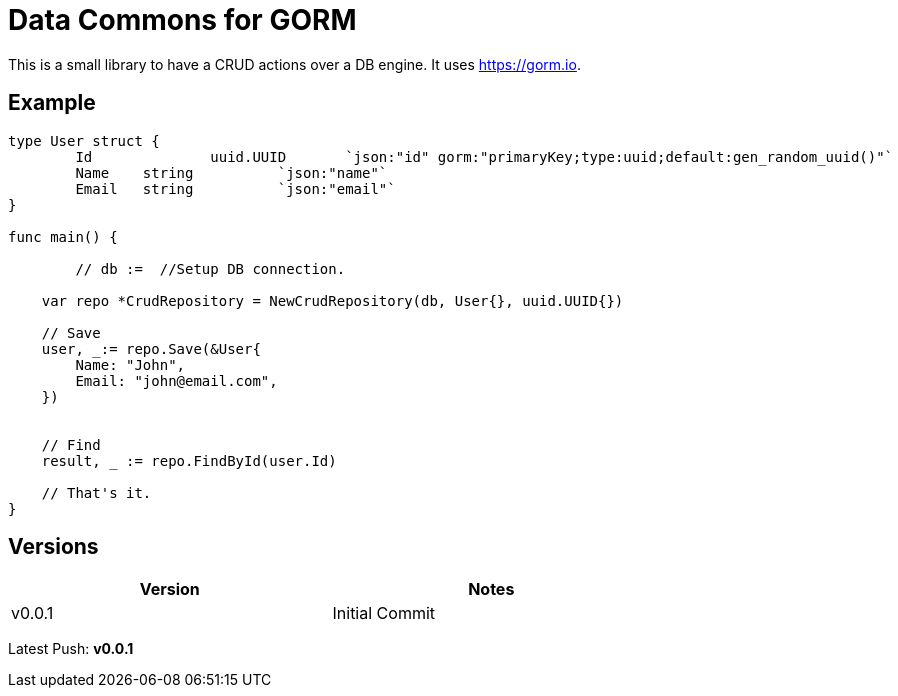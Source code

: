 = Data Commons for GORM

This is a small library to have a CRUD actions over a DB engine.
It uses https://gorm.io[^].

== Example

[source,go]
----

type User struct {
	Id		uuid.UUID	`json:"id" gorm:"primaryKey;type:uuid;default:gen_random_uuid()"`
	Name 	string		`json:"name"`
	Email 	string		`json:"email"`
}

func main() {

	// db :=  //Setup DB connection.

    var repo *CrudRepository = NewCrudRepository(db, User{}, uuid.UUID{})

    // Save
    user, _:= repo.Save(&User{
    	Name: "John",
    	Email: "john@email.com",
    })


    // Find
    result, _ := repo.FindById(user.Id)

    // That's it.
}

----


== Versions

[width="75%"]
|=======
|Version|Notes

|v0.0.1|Initial Commit
|=======

Latest Push: *v0.0.1*